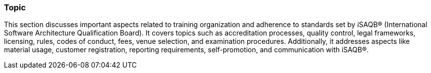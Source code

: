 // tag::EN[]
[discrete]
=== Topic
// end::EN[]

////
Coarse grained topic or learning area, e.g., "Executing the Training", "Recommended setup for online trainings"
////

// tag::EN[]
This section discusses important aspects related to training organization and adherence to standards set by iSAQB® (International Software Architecture Qualification Board). It covers topics such as accreditation processes, quality control, legal frameworks, licensing, rules, codes of conduct, fees, venue selection, and examination procedures. Additionally, it addresses aspects like material usage, customer registration, reporting requirements, self-promotion, and communication with iSAQB®.

// end::EN[]
